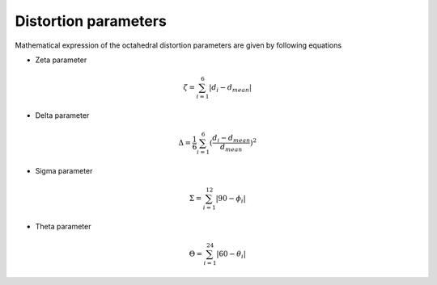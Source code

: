 =====================
Distortion parameters
=====================

Mathematical expression of the octahedral distortion parameters are given by following equations


- Zeta parameter

.. math::

    \zeta = \sum_{i=1}^{6}\left | d_{i} - d_{mean}  \right |

- Delta parameter

.. math::

    \Delta = \frac{1}{6} \sum_{i=1}^{6}(\frac{d_{i} - d_{mean}}{d_{mean}})^2

- Sigma parameter

.. math::

    \Sigma = \sum_{i=1}^{12}\left | 90 - \phi_{i}  \right |

- Theta parameter

.. math::

    \Theta = \sum_{i=1}^{24}\left | 60 - \theta_{i}  \right |

